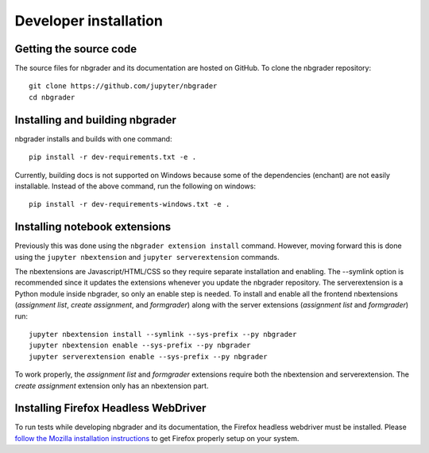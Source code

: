 Developer installation
======================

Getting the source code
-----------------------
The source files for nbgrader and its documentation are hosted on GitHub. To
clone the nbgrader repository::

    git clone https://github.com/jupyter/nbgrader
    cd nbgrader

Installing and building nbgrader
-------------------------------------
nbgrader installs and builds with one command::

    pip install -r dev-requirements.txt -e .

Currently, building docs is not supported on Windows because some of the dependencies (enchant)
are not easily installable. Instead of the above command, run the following on windows::

    pip install -r dev-requirements-windows.txt -e .


Installing notebook extensions
------------------------------
Previously this was done using the ``nbgrader extension install`` command.
However, moving forward this is done using the ``jupyter nbextension`` and
``jupyter serverextension`` commands.

The nbextensions are Javascript/HTML/CSS so they require
separate installation and enabling.
The --symlink option is recommended since it updates the extensions
whenever you update the nbgrader repository.
The serverextension is a Python module inside nbgrader, so only an
enable step is needed.
To install and enable all the frontend nbextensions (*assignment list*,
*create assignment*, and *formgrader*) along with the server extensions
(*assignment list* and *formgrader*) run::

    jupyter nbextension install --symlink --sys-prefix --py nbgrader
    jupyter nbextension enable --sys-prefix --py nbgrader
    jupyter serverextension enable --sys-prefix --py nbgrader

To work properly, the *assignment list* and *formgrader* extensions require
both the nbextension and serverextension. The *create assignment* extension
only has an nbextension part.

Installing Firefox Headless WebDriver
-------------------------------------
To run tests while developing nbgrader and its documentation, the Firefox headless webdriver must be installed. Please `follow the Mozilla installation instructions <https://developer.mozilla.org/en-US/docs/Web/WebDriver>`_ to get Firefox properly setup on your system.
